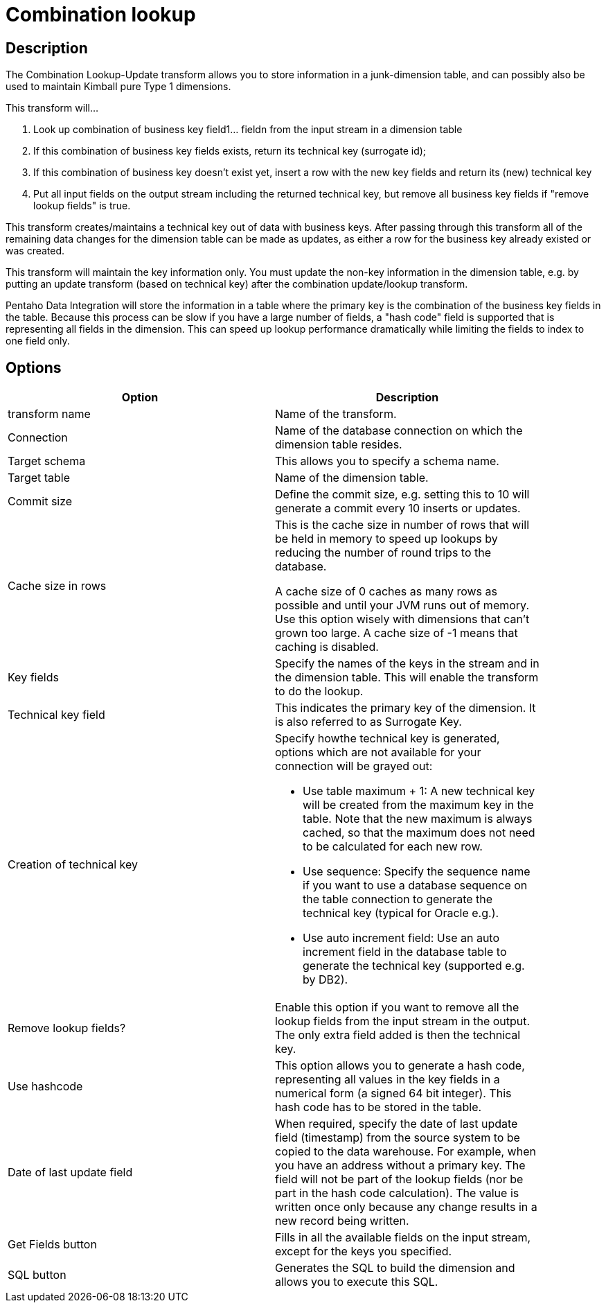= Combination lookup

== Description

The Combination Lookup-Update transform allows you to store information in a junk-dimension table, and can possibly also be used to maintain Kimball pure Type 1 dimensions.

This transform will...

1. Look up combination of business key field1... fieldn from the input stream in a dimension table
2. If this combination of business key fields exists, return its technical key (surrogate id);
3. If this combination of business key doesn't exist yet, insert a row with the new key fields and return its (new) technical key
4. Put all input fields on the output stream including the returned technical key, but remove all business key fields if "remove lookup fields" is true.

This transform creates/maintains a technical key out of data with business keys. After passing through this transform all of the remaining data changes for the dimension table can be made as updates, as either a row for the business key already existed or was created.

This transform will maintain the key information only. You must update the non-key information in the dimension table, e.g. by putting an update transform (based on technical key) after the combination update/lookup transform.

Pentaho Data Integration will store the information in a table where the primary key is the combination of the business key fields in the table. Because this process can be slow if you have a large number of fields, a "hash code" field is supported that is representing all fields in the dimension. This can speed up lookup performance dramatically while limiting the fields to index to one field only.

== Options

[width="90%", options="header"]
|===
|Option|Description
|transform name|Name of the transform.
|Connection|Name of the database connection on which the dimension table resides.
|Target schema|This allows you to specify a schema name.
|Target table|Name of the dimension table.
|Commit size
|Define the commit size, e.g. setting this to 10 will generate a commit every 10 inserts or updates.
|Cache size in rows |This is the cache size in number of rows that will be held in memory to speed up lookups by reducing the number of round trips to the database.

A cache size of 0 caches as many rows as possible and until your JVM runs out of memory. Use this option wisely with dimensions that can't grown too large.
A cache size of -1 means that caching is disabled.
|Key fields|Specify the names of the keys in the stream and in the dimension table. This will enable the transform to do the lookup.
|Technical key field|This indicates the primary key of the dimension. It is also referred to as Surrogate Key.
|Creation of technical key a|Specify howthe technical key is generated, options which are not available for your connection will be grayed out:

* Use table maximum + 1: A new technical key will be created from the maximum key in the table. Note that the new maximum is always cached, so that the maximum does not need to be calculated for each new row.
* Use sequence: Specify the sequence name if you want to use a database sequence on the table connection to generate the technical key (typical for Oracle e.g.).
* Use auto increment field: Use an auto increment field in the database table to generate the technical key (supported e.g. by DB2).
|Remove lookup fields?|Enable this option if you want to remove all the lookup fields from the input stream in the output. The only extra field added is then the technical key.
|Use hashcode|This option allows you to generate a hash code, representing all values in the key fields in a numerical form (a signed 64 bit integer). This hash code has to be stored in the table.
|Date of last update field|When required, specify the date of last update field (timestamp) from the source system to be copied to the data warehouse. For example, when you have an address without a primary key. The field will not be part of the lookup fields (nor be part in the hash code calculation). The value is written once only because any change results in a new record being written.
|Get Fields button|Fills in all the available fields on the input stream, except for the keys you specified.
|SQL button|Generates the SQL to build the dimension and allows you to execute this SQL. 
|===